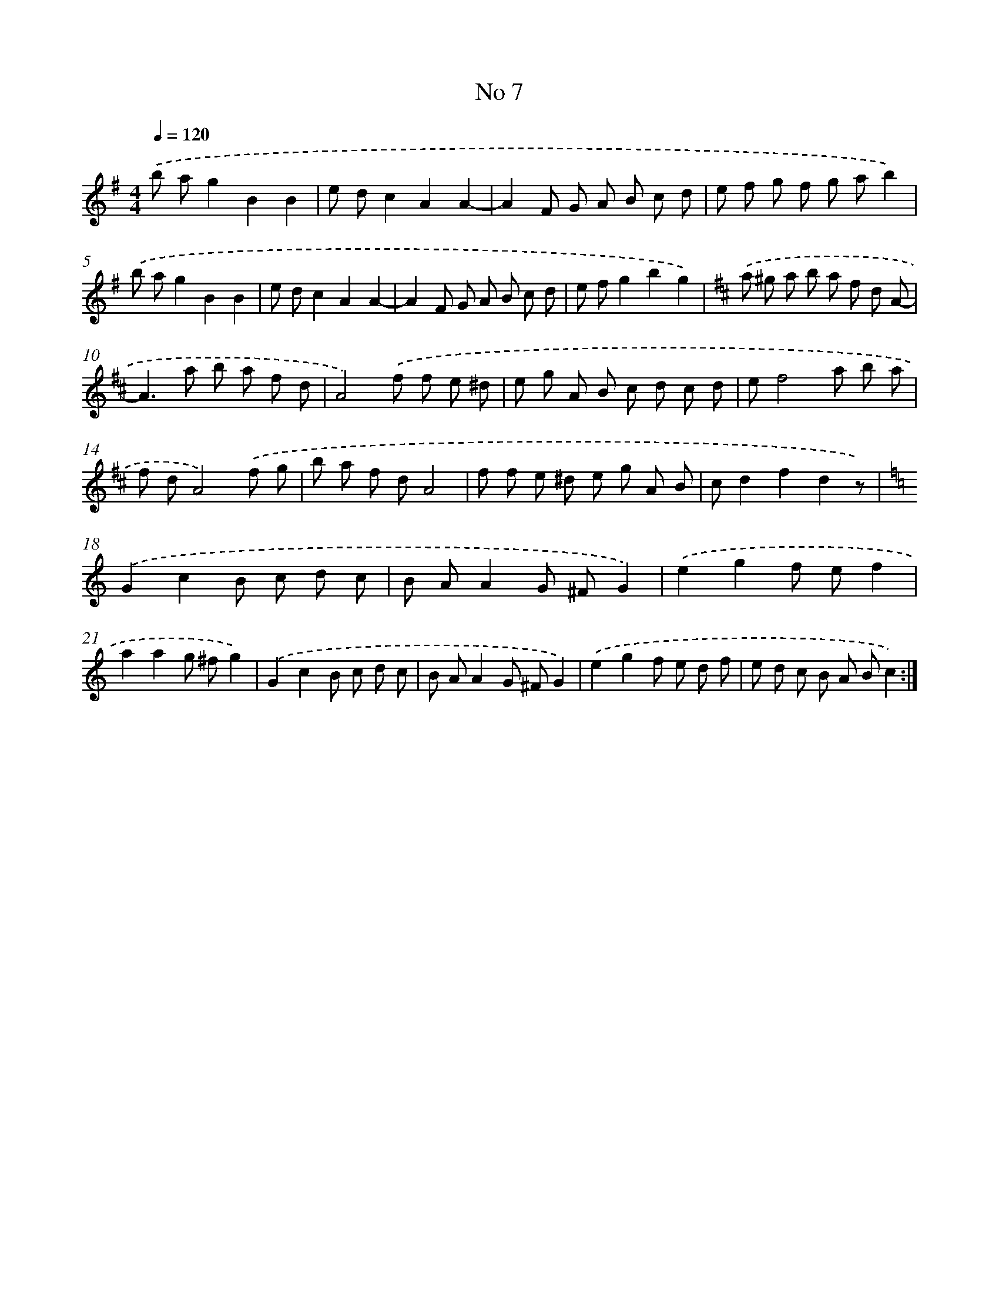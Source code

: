 X: 6349
T: No 7
%%abc-version 2.0
%%abcx-abcm2ps-target-version 5.9.1 (29 Sep 2008)
%%abc-creator hum2abc beta
%%abcx-conversion-date 2018/11/01 14:36:27
%%humdrum-veritas 184595095
%%humdrum-veritas-data 2673523312
%%continueall 1
%%barnumbers 0
L: 1/8
M: 4/4
Q: 1/4=120
K: G clef=treble
.('b ag2B2B2 |
e dc2A2A2- |
A2F G A B c d |
e f g f g ab2) |
.('b ag2B2B2 |
e dc2A2A2- |
A2F G A B c d |
e fg2b2g2) |
[K:D] .('a ^g a b a f d A- |
A2>a2 b a f d |
A4).('f f e ^d |
e g A B c d c d |
ef4a b a |
f dA4).('f g |
b a f dA4 |
f f e ^d e g A B |
cd2f2d2z) |
[K:C] .('G2c2B c d c |
B AA2G ^FG2) |
.('e2g2f ef2 |
a2a2g ^fg2) |
.('G2c2B c d c |
B AA2G ^FG2) |
.('e2g2f e d f |
e d c B A Bc2) :|]
